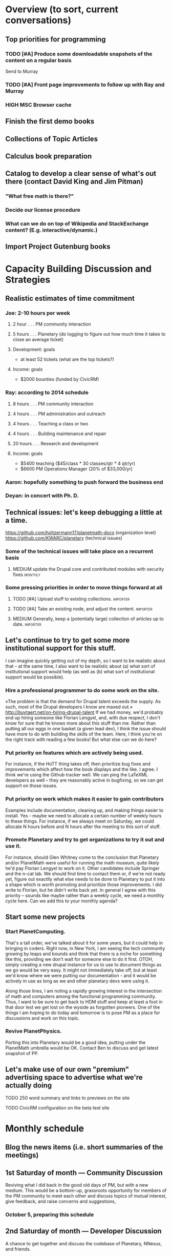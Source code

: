 # Org mode outline of PlanetMath Activities   -*- mode: Org; -*-
#+TODO: LOW MEDIUM HIGH TODO | DONE 
* Overview (to sort, current conversations)
** Top priorities for programming
*** TODO [#A] Produce some downloadable snapshots of the content on a regular basis
    SCHEDULED: <2013-11-09 Sat>
Send to Murray
*** TODO [#A] Front page improvements to follow up with Ray and Murray
    SCHEDULED: <2013-11-09 Sat>
*** HIGH MSC Browser cache
** Finish the first demo books
** Collections of Topic Articles
** Calculus book preparation
** Catalog to develop a clear sense of what's out there (contact David King and Jim Pitman)
*** "What free math is there?"
*** Decide our license procedure
*** What can we do on top of Wikipedia and StackExchange content?  (E.g. interactive/dynamic.)
** Import Project Gutenburg books
* Capacity Building Discussion and Strategies
** Realistic estimates of time commitment
*** Joe: 2-10 hours per week
**** 2 hour  . . . PM community interaction
**** 5 hours . . . Planetary (do logging to figure out how much time it takes to close an average ticket)
**** Development: goals
    - at least 52 tickets (what are the top tickets?)
**** Income: goals
    - $2000 bounties (funded by CivicRM)
*** Ray: according to 2014 schedule
**** 8 hours . . . PM community interaction
**** 4 hours . . . PM administration and outreach
**** 4 hours . . . Teaching a class or two
**** 4 hours . . . Building maintenance and repair
**** 20 hours . . . Research and development
**** Income: goals
    - $5400 teaching ($45/class * 30 classes/qtr * 4 qtr/yr)
    - $6600 PM Operations Manager (20% of $33,000/yr)
*** Aaron: hopefully something to push forward the business end
*** Deyan: in concert with Ph. D.
** Technical issues: let's keep debugging a little at a time.
https://github.com/holtzermann17/planetmath-docs (organization level)
https://github.com/KWARC/planetary (technical issues)
*** Some of the technical issues will take place on a recurrent basis
**** MEDIUM update the Drupal core and contributed modules with security fixes :monthly:
*** Some pressing priorities in order to move things forward at all
**** TODO [#A] Upload stuff to existing collections.               :importer:
     SCHEDULED: <2013-10-17 Thu>
**** TODO [#A] Take an existing node, and adjust the content.      :importer:
     SCHEDULED: <2013-11-09 Sat>
**** MEDIUM Generally, keep a (potentially large) collection of articles up to date. :importer:
** Let's continue to try to get some more institutional support for this stuff.
I can imagine quickly getting out of my depth, so I want
to be realistic about that -- at the same time, I also want to be
realistic about (a) what sort of institutional support would help (as
well as (b) what sort of institutional support would be possible).
*** Hire a professional programmer to do some work on the site.
«The problem is that the demand for Drupal talent exceeds the supply.
As such, most of the Drupal developers I know are maxed out.»
http://buytaert.net/on-hiring-drupal-talent
If we had money, we'd probably end up hiring someone like Florian
Lengyel, and, with due respect, I don't know for sure that he knows
more about this stuff than me.  Rather than putting all our eggs in
one basket (a given lead dev), I think the issue should have more to
do with building the skills of the team.
Here, I think you're on the right track with reading a few books!  But
what else can we do here?
*** Put priority on features which are actively being used.  
For instance, if the HoTT thing takes
off, then prioritize bug fixes and improvements which
affect how the book displays and the like.
I agree.  I think we're using the Github tracker well.  We can ping
the LaTeXML developers as well -- they are reasonably active in
bugfixing, so we can get support on those issues.
*** Put priority on work which makes it easier to gain contributors
Examples include documentation, cleaning up, and making things easier to install.
Yes - maybe we need to allocate a certain number of weekly hours to
these things.  For instance, if we always meet on Saturday, we could
allocate N hours before and N hours after the meeting to this sort of
stuff.
*** Promote Planetary and try to get organizations to try it out and use it. 
For instance, should Glen Whitney come to the conclusion that Planetary
and/or PlanetMath were useful for running the math museum, quite likely
he'd pay Florian Lengyel to work on it.  Other candidates
include Springer and the n-cat lab.  We should find time
to contact them or, if we're not ready yet, figure out
exactlly what else needs to be done to Planetary to put
it into a shape which is worth promoting and prioritize
those improvements.  I did write to Florian, but he didn't write back yet.  In
general I agree with this priority -- sounds like maybe rather than a
weekly cycle, we need a monthly cycle here.  Can we add this to your
monthly agenda?
** Start some new projects
*** Start PlanetComputing. 
That's a tall order, we've talked about it for some years, but it could help in bringing in
coders.  Right now, in New York, I am seeing the tech community growing by leaps and bounds and think that there is a niche for something like this, providing we don't wait for someone else to do it first.
OTOH, simply creating a new drupal instance for us to use to document
things as we go would be very easy.  It might not immediately take
off, but at least we'd know where we were putting our documentation -
and it would be actively in use as long as we and other planetary devs
were using it.

Along those lines, I am noting a rapidly growing interest
in the intersection of math and computers among the functional
programming community.  Thus, I want to be sure to get back
to HDM stuff and keep at least a foot in that door lest we
get lost on the wyside as forgotten pioneers.  One of the
things I am hoping to do today and tomorrow is to pose PM as
a place for discussions and work on this topic.
*** Revive PlanetPhysics.
Porting this into Planetary would be a good idea, putting under the
PlanetMath umbrella would be OK.  Contact Ben to discuss and get
latest snapshot of PP.

** Let's make use of our own "premium" advertising space to advertise what we're actually doing
**** TODO 250 word summary and links to previews on the site
**** TODO CivicRM configuration on the beta test site
* Monthly schedule
** Blog the news items (i.e. short summaries of the meetings)
** 1st Saturday of month --- Community Discussion
Reviving what I did back in the good old days
of PM, but with a new medium.  This would be
a bottom-up, grassroots opportunity for members
of the PM community to meet each other and
discuss topics of mutual interest, give feedback,
and raise concerns and suggestions,
*** October 5, preparing this schedule
** 2nd Saturday of month --- Developer Discussion

A chance to get together and discuss the codebase
of Planetary, NNexus, and friends.
**** TODO What are the top 52 tickets (buy a deck of cards or use Arxana for that)?
*** October 12, planned the slice/dice/upload system to work this week
** 3rd Saturday of month --- Business Meeting
Like today, a structured meeting with an agenda
to set the course of the organization for the
upcoming month, review progress, and handle any
issues which arise.  We could have every third
such meeting automatically be the quarterly
board meeting.
**** TODO [#A] advisory board note and Nuffield Foundation overture :outreach:

     SCHEDULED: <2013-10-19 Sat>
**** DONE [#A] report back on org mode, schedule board mtg              :org:
     CLOSED: [2013-11-11 Mon 00:55] SCHEDULED: <2013-10-19 Sat>
     - CLOSING NOTE [2013-11-11 Mon 00:55] \\
       The standard board meeting is scheduled.  We'll need to schedule the
       advisory board meeting as well but that can be handled separately.
       Org mode seems to be working well, and I hope I can use it with other
       projects!
**** MEDIUM Update the PlanetMath "linear schedule" as the frame shifts forward
** 4th Saturday of month --- Math Meeting

Something like our old NRI meetings or LispNYC
meetups; each one starts with a presentation by
one of the members on some mathematical topic
of interest, followed by a discussion of that
topic which may move into other areas deppending
on the interest of the attendees.

* Linear schedule
** December
*** Graphs research and development
*** Figure out CiviCRM and launch it
*** One more book, work on course material (e.g. Hardy's book and our math textbook)
** January
*** Likely: Run a first class
*** Somewhat less likely: Work on the wikimedia grant
** February
** March
* Relatively current discussions and activities - to act on and complete sometime this autumn
** Exports for BABAR
This is a reminder to please provide dumps of attached entries and keywords.  Don't worry about the format, just use whatever is most convenient since I will massage it into the proper format for uptake into BABAR and tidy it up.
** Homotopy type theory
AS I mentioned, I think that this group which is
meeting in New York is a wonderful opportunity for
PM.  Their next meeting is during the first week of
October and I hoping we can have most of the
following in place by then.
*** HOTT book online
*** Exercises from book
*** HOTT collection
*** HOTT forum
** Relaunch
Even if we haven't finished everything we hope to, I
nevertheless think that it would be worthwhile to have
some sort of a site relaunch sometime in October. 
*** Q/A/Problem/Solution section
*** Collections
*** Books (HOTT and PG)
*** Course
*** Technical issues
**** TODO Assigning collections to another author :feature:
There is a "work around" (the feature works, but only works for admin
users).
*** Personally contact past collaborators and top users.
** Course
Since this week has been hectic with unrelated house work,
I didn't get a chance to put together the announcement for
the course; I will attend to that in the upcoming week.
Because of all the other things going on, because preparing
the textbook has turned out to be more time-consuming
than anticipated, and because it is already the middle of
September, I am thinking of instead scheduling the course
for the first quarter of 2014 and putting out the announcement
and registration along with the relaunch.
** Advisory board
Once the dust settles from all these other items, it might
be time to reconvene our advisory board.  I like what you
are doing; for instance, we might tell them that it would
cost 20000 Euros to fix up the Drupal and that there is a
EU grant which could pay for this providing that we can come
up with 5000 Euros on our end and work through a European
organization, then see what Michael and everyone else come
up with.  In general, I think that starting the discussion
with such concrete data and suggestions should keep us from
again floating about in vague proposals and platitudes about
attracting more volunteers and the like.
** Bibliographies project
Following up what you sent about bibliographies in Planetary,
I would like to sort out the different things related to
bibliographies into a coherent plan.  I am thinking that we
could get in touch with Pitman and with the fellow at OU to
see how things are going with BKN and figure out where we
fit in to this scheme of things
** Following up with PlanetMath Books Exchange grant proposal
Contact Wikiversity and Wikibkooks people to ask them what would be
useful for them and look into collaboration with PM and FKN on course
projects.  Contact past/present PM users who who were/are involved
with WP.

* Grant applications
** Can we match our previews up with funding agencies?
*** What's next for Planetary preview
Immediate wish is to raise €11K ($15K USD) to pay programmers, can we find a foundation that would help with that? 
*** Books
We've made some progress on this
*** Bibliography 
*** Classroom 
Ray is working on the calculus book and will try to launch in Spring (has a business model so we don't necessarily need to apply for grants here)
*** Projects 
Write something for Christoph about this - to send to EU?... and connect it with "computer math"
Starting HoTT, hyperbolic geometry, resistor networks and the like as ad hoc projects using existing software.
*** Internationalization
*** Computer Math 
*** Experimental Math 
*** Hypertext & Metamath
*** "Indie Bundle"
*** "Making other business models work"
https://github.com/holtzermann17/planetmath-docs/wiki/Business-Models
*** Patronage
Joe can be working on hooking up the CivicRM software

** Funding institutions to follow up with
*** Wikimedia Foundation
http://www.wikimedia.org/
we've proposed a version of the Books preview here
Rolling schedule, so can resubmit after getting feedback.
They have several different "flavors" of grants we can apply for, see https://meta.wikimedia.org/wiki/Grants:Start
*** Simons Foundation
https://www.simonsfoundation.org/
*** Shuttleworth Foundation
http://www.shuttleworthfoundation.org/
*** Mellon Foundation
http://www.mellon.org/
http://www.mellon.org/news_publications/annual-reports-essays/presidents-essays/priorities-for-the-scholarly-communications-program priorities
http://www.mellon.org/grant_programs/programs/scit
Letters of inquiry should be brief, extending no more than three
pages.  The letter should describe: the project for which you are
seeking funding; its scope, objectives, and significance; why you
require external funding and what benefits you would achieve from such
funding; the specific activities for which funding is being requested;
and how much funding is needed.

«(1) to support libraries and archives in their efforts to preserve
and provide access to materials of broad cultural and scholarly
significance; (2) to assist scholars in the development of specialized
resources that promise to open or advance fields of study in the
humanities and humanistic social sciences; and (3) to strengthen the
publication of humanistic scholarship and its dissemination to the
widest possible audience.»

Accordingly, I'm not sure whether mathematics is really something they
can support -- we could send them a VERY short email asking about
this.  Some of their stuff about cultural and scholarly work would be
relevant (assuming they think of mathematics as "cultural", which I
do!).

http://www.brynmawr.edu/math/people/melvin/ a mathematician whos work
was supported by the Mellon foundation (potentially worth an email to
ask him about this)

Other (somewhat related) precedent:
https://www.wm.edu/as/charlescenter/mellon/index.php

*** Gabriella & Paul Rosenbaum Foundation
http://www.rosenbaum-foundation.org/
Generally interested in mathematics, they seem to require letters of interest be sent to Madge Rosenbaum Goldman, 764 Mt. Pleasant Road, Bryn Mawr, PA 19010
I think we should put together a 2-to-3 page letter to send to them.
*** National Endowment for the Humanities
http://www.neh.gov

*** Nuffield Foundation
http://www.nuffieldfoundation.org
Does do capacity building grants, mainly interested in organizations
based in the UK...
http://www.nuffieldfoundation.org/capacity-building

They are also specifically interested in mathematics education:
http://www.nuffieldfoundation.org/mathematics-education

http://www.nuffieldfoundation.org/mathematics-education-0 here's some
more info about their work in this area.

They might be interested in our Classroom preview?  Also, since they
are not opposed to capacity building, they might be interested in
addressing some of the core issues in our Strategic Plan at the top of
this document.

The contact person is Kim Woodruff, kwoodruff@nuffieldfoundation.org

Their address is: Nuffield Foundation, 28 Bedford Square, London, WC1B
3JS (near the Goodge Street tube stop)

*** The Number Theory Foundation
http://www.math.uiuc.edu/ntf/
Looks like they mainly do conference funding

*** ArXiv
http://arXiv.org
I sent a note to simeon warner
**** Note from Gowers: http://episciences.org/ is setting up a platform for running overlay journals

*** Springer
http://www.springer.com

*** European Union
http://ec.europa.eu/governance/impact/planned_ia/docs/2013_eac_003_opening_up_education_en.pdf
(pre-plan about the "Opening Up Education")

*** NSF
*** Bechtel
http://www.bechtel.com/foundation.html
I sent them a quick query via their contact form, haven't heard back

